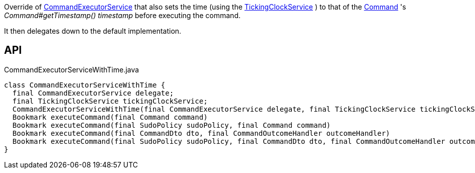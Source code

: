 :Notice: Licensed to the Apache Software Foundation (ASF) under one or more contributor license agreements. See the NOTICE file distributed with this work for additional information regarding copyright ownership. The ASF licenses this file to you under the Apache License, Version 2.0 (the "License"); you may not use this file except in compliance with the License. You may obtain a copy of the License at. http://www.apache.org/licenses/LICENSE-2.0 . Unless required by applicable law or agreed to in writing, software distributed under the License is distributed on an "AS IS" BASIS, WITHOUT WARRANTIES OR  CONDITIONS OF ANY KIND, either express or implied. See the License for the specific language governing permissions and limitations under the License.

Override of xref:system:generated:index/applib/services/command/CommandExecutorService.adoc[CommandExecutorService] that also sets the time (using the xref:system:generated:index/extensions/commandreplay/secondary/clock/TickingClockService.adoc[TickingClockService] ) to that of the xref:system:generated:index/applib/services/command/Command.adoc[Command] 's _Command#getTimestamp() timestamp_ before executing the command.

It then delegates down to the default implementation.

== API

.CommandExecutorServiceWithTime.java
[source,java]
----
class CommandExecutorServiceWithTime {
  final CommandExecutorService delegate;
  final TickingClockService tickingClockService;
  CommandExecutorServiceWithTime(final CommandExecutorService delegate, final TickingClockService tickingClockService)
  Bookmark executeCommand(final Command command)
  Bookmark executeCommand(final SudoPolicy sudoPolicy, final Command command)
  Bookmark executeCommand(final CommandDto dto, final CommandOutcomeHandler outcomeHandler)
  Bookmark executeCommand(final SudoPolicy sudoPolicy, final CommandDto dto, final CommandOutcomeHandler outcomeHandler)
}
----

